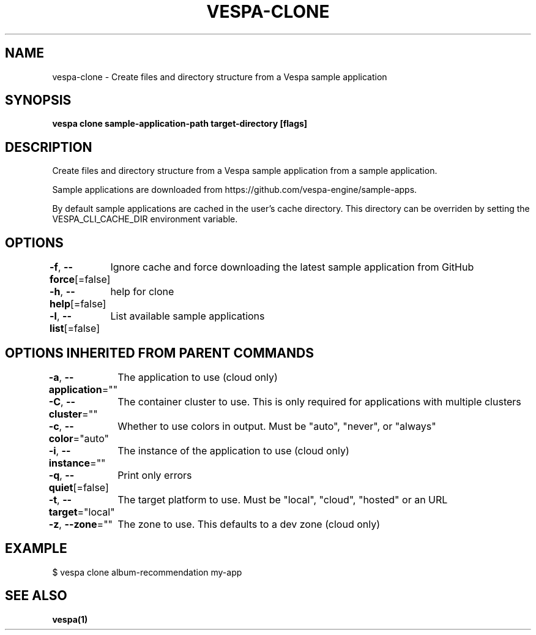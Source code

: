 .nh
.TH "VESPA-CLONE" "1" "Jun 2024" "" ""

.SH NAME
.PP
vespa-clone - Create files and directory structure from a Vespa sample application


.SH SYNOPSIS
.PP
\fBvespa clone sample-application-path target-directory [flags]\fP


.SH DESCRIPTION
.PP
Create files and directory structure from a Vespa sample application
from a sample application.

.PP
Sample applications are downloaded from
https://github.com/vespa-engine/sample-apps.

.PP
By default sample applications are cached in the user's cache directory. This
directory can be overriden by setting the VESPA_CLI_CACHE_DIR environment
variable.


.SH OPTIONS
.PP
\fB-f\fP, \fB--force\fP[=false]
	Ignore cache and force downloading the latest sample application from GitHub

.PP
\fB-h\fP, \fB--help\fP[=false]
	help for clone

.PP
\fB-l\fP, \fB--list\fP[=false]
	List available sample applications


.SH OPTIONS INHERITED FROM PARENT COMMANDS
.PP
\fB-a\fP, \fB--application\fP=""
	The application to use (cloud only)

.PP
\fB-C\fP, \fB--cluster\fP=""
	The container cluster to use. This is only required for applications with multiple clusters

.PP
\fB-c\fP, \fB--color\fP="auto"
	Whether to use colors in output. Must be "auto", "never", or "always"

.PP
\fB-i\fP, \fB--instance\fP=""
	The instance of the application to use (cloud only)

.PP
\fB-q\fP, \fB--quiet\fP[=false]
	Print only errors

.PP
\fB-t\fP, \fB--target\fP="local"
	The target platform to use. Must be "local", "cloud", "hosted" or an URL

.PP
\fB-z\fP, \fB--zone\fP=""
	The zone to use. This defaults to a dev zone (cloud only)


.SH EXAMPLE
.EX
$ vespa clone album-recommendation my-app

.EE


.SH SEE ALSO
.PP
\fBvespa(1)\fP
